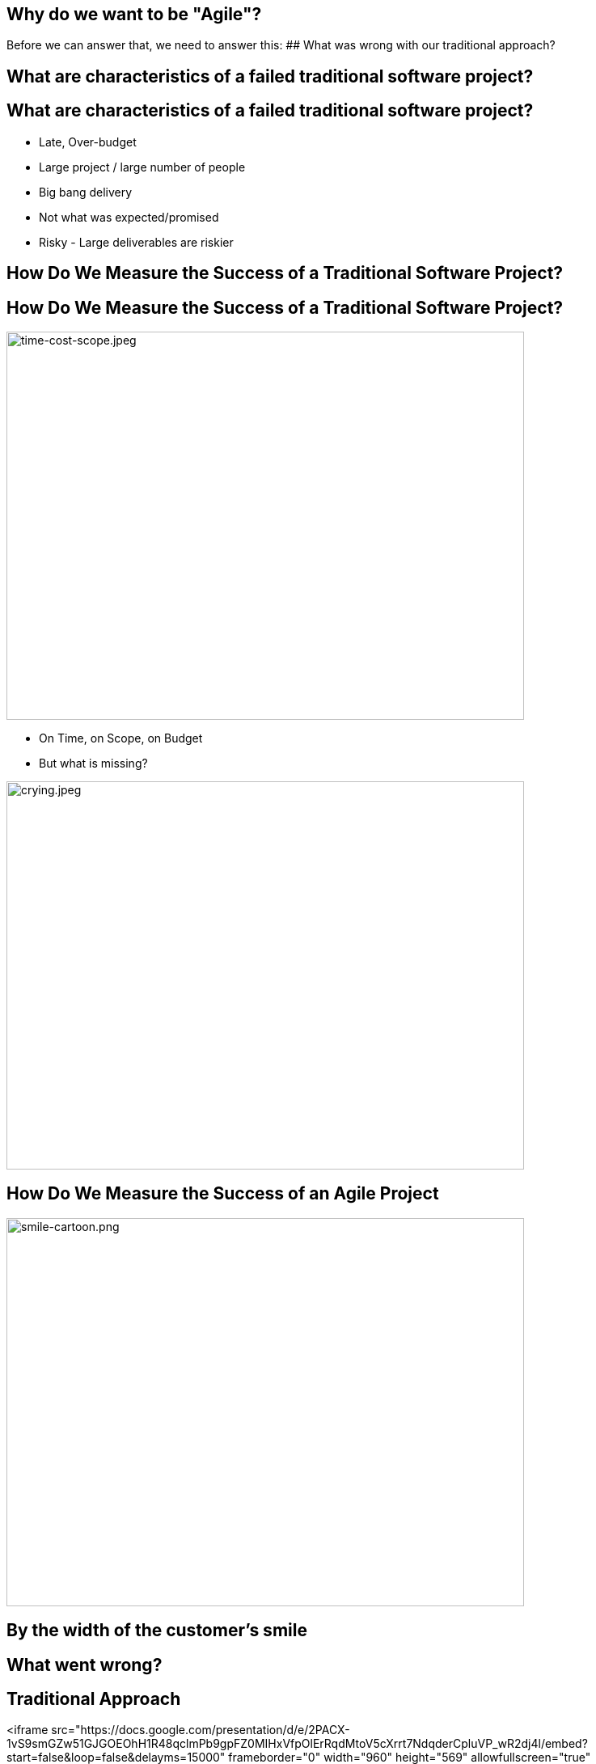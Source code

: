## Why do we want to be "Agile"?
ifndef::imagesdir[:imagesdir: images]
:revealjs_theme: solarized
:revealjs_hash: true
:tip-caption: 💡
[.columns]
Before we can answer that, we need to answer this:
// @snap[midpoint span-95 fragment]
## What was wrong with our traditional approach?
// @snapend

[.columns]
## What are characteristics of a failed traditional software project?

[.columns]
## What are characteristics of a failed traditional software project?
// @snap[midpoint span-95]
- Late, Over-budget
- Large project / large number of people
- Big bang delivery
- Not what was expected/promised
- Risky - Large deliverables are riskier
// @snapend

[.columns]
## How Do We Measure the Success of a Traditional Software Project?

[.columns]
## How Do We Measure the Success of a Traditional Software Project?
// @snap[west span-75]
[.column.is-one-third]

image::time-cost-scope.jpeg[time-cost-scope.jpeg,640,480]
[%step]
- On Time, on Scope, on Budget
- But what is missing?
// @snapend
// @snap[south-east span-60 fragment]
[.column.is-one-third]

image::crying.jpeg[crying.jpeg,640,480]
// @snapend

[.columns]
## How Do We Measure the Success of an Agile Project
// @snap[midpoint span-80 fragment]
[.column.is-one-third]

image::smile-cartoon.png[smile-cartoon.png,640,480]
## By the width of the customer's smile
// @snapend

[.columns]
## What went wrong?

[.columns]
## Traditional Approach
<iframe src="https://docs.google.com/presentation/d/e/2PACX-1vS9smGZw51GJGOEOhH1R48qclmPb9gpFZ0MIHxVfpOlErRqdMtoV5cXrrt7NdqderCpluVP_wR2dj4l/embed?start=false&loop=false&delayms=15000" frameborder="0" width="960" height="569" allowfullscreen="true" mozallowfullscreen="true" webkitallowfullscreen="true"></iframe>


[.columns]
## Next Approach
## We thought it was a lack of analysis.
// @snap[midpoint span-100 text-center]
[%step]
- Did more analysis
- Project took even longer
- Exact same results
- **Madness**
// @snapend


[.columns]
## What did we notice?
// @snap[north span-100 text-left text-09]
 +
 +

- We had very unhappy customers.
- Planning and design phases were time consuming and added little value (as a deliverable) by themselves.
- It changed the customers' behaviour.
// @snapend
// @snap[south span-80 text-center]
[.column.is-one-third]

image::dilbert-easy.png[dilbert-easy.png,640,480]
// @snapend


[.columns]
## Other Consequences
[.column.is-one-third]

image::standish.png[standish.png,640,480]


[.columns]
## An Agile Approach
<iframe src="https://docs.google.com/presentation/d/e/2PACX-1vRKRCrEvic1xMCkOHTx8t30TRIomLK81gLZ8rFcbAU24X7LG3AsEZ6fVGcnzkm79PIWewbXfYq2q-8w/embed?start=false&loop=false&delayms=15000" frameborder="0" width="960" height="569" allowfullscreen="true" mozallowfullscreen="true" webkitallowfullscreen="true"></iframe>


[.columns]
## Why have so many traditional software projects failed?
// @snap[west span-50 text-center]
We managed them as if they were other construction projects

(A Complicated Problem)
// @snapend
// @snap[east span-50 text-center]
[.column.is-one-third]

image::blueprint.jpeg[blueprint.jpeg,640,480]
// @snapend
// @snap[south-east span-60 text-center]
[.column.is-one-third]

image::gantt-chart.jpeg[gantt-chart.jpeg,640,480]
// @snapend

[.columns]
## Why do we want to be "Agile"?
// @snap[midpoint span-80 text-center fragment]
[.column.is-one-third]

image::cool.png[cool.png,640,480]
Because it is really cool?
// @snapend

